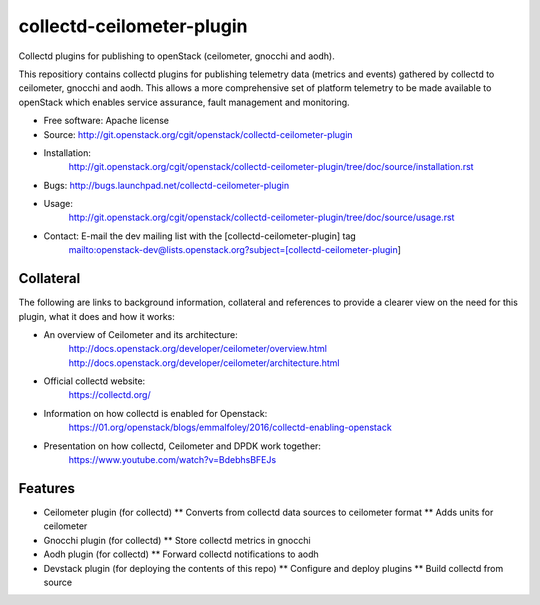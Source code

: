 ..
      Licensed under the Apache License, Version 2.0 (the "License"); you may
      not use this file except in compliance with the License. You may obtain
      a copy of the License at

          http://www.apache.org/licenses/LICENSE-2.0

      Unless required by applicable law or agreed to in writing, software
      distributed under the License is distributed on an "AS IS" BASIS, WITHOUT
      WARRANTIES OR CONDITIONS OF ANY KIND, either express or implied. See the
      License for the specific language governing permissions and limitations
      under the License.
      Convention for heading levels in collectd-ceilometer-plugin documentation:

      =======  Heading 0 (reserved for the title in a document)
      -------  Heading 1
      ~~~~~~~  Heading 2
      +++++++  Heading 3
      '''''''  Heading 4

      Avoid deeper levels because they do not render well.

==========================
collectd-ceilometer-plugin
==========================

Collectd plugins for publishing to openStack (ceilometer, gnocchi and aodh).

This repositiory contains collectd plugins for publishing telemetry data
(metrics and events) gathered by collectd to ceilometer, gnocchi and aodh.
This allows a more comprehensive set of platform telemetry to be made available
to openStack which enables service assurance, fault management and  monitoring.

* Free software: Apache license
* Source: http://git.openstack.org/cgit/openstack/collectd-ceilometer-plugin
* Installation:
   http://git.openstack.org/cgit/openstack/collectd-ceilometer-plugin/tree/doc/source/installation.rst
* Bugs: http://bugs.launchpad.net/collectd-ceilometer-plugin
* Usage:
   http://git.openstack.org/cgit/openstack/collectd-ceilometer-plugin/tree/doc/source/usage.rst
* Contact: E-mail the dev mailing list with the [collectd-ceilometer-plugin] tag
   mailto:openstack-dev@lists.openstack.org?subject=[collectd-ceilometer-plugin]

Collateral
----------

The following are links to background information, collateral and references
to provide a clearer view on the need for this plugin, what it does and how it
works:

* An overview of Ceilometer and its architecture:
   http://docs.openstack.org/developer/ceilometer/overview.html
   http://docs.openstack.org/developer/ceilometer/architecture.html
* Official collectd website:
   https://collectd.org/
* Information on how collectd is enabled for Openstack:
   https://01.org/openstack/blogs/emmalfoley/2016/collectd-enabling-openstack
* Presentation on how collectd, Ceilometer and DPDK work together:
   https://www.youtube.com/watch?v=BdebhsBFEJs

Features
--------

* Ceilometer plugin (for collectd)
  ** Converts from collectd data sources to ceilometer format
  ** Adds units for ceilometer
* Gnocchi plugin (for collectd)
  ** Store collectd metrics in gnocchi
* Aodh plugin (for collectd)
  ** Forward collectd notifications to aodh
* Devstack plugin (for deploying the contents of this repo)
  ** Configure and deploy plugins
  ** Build collectd from source
